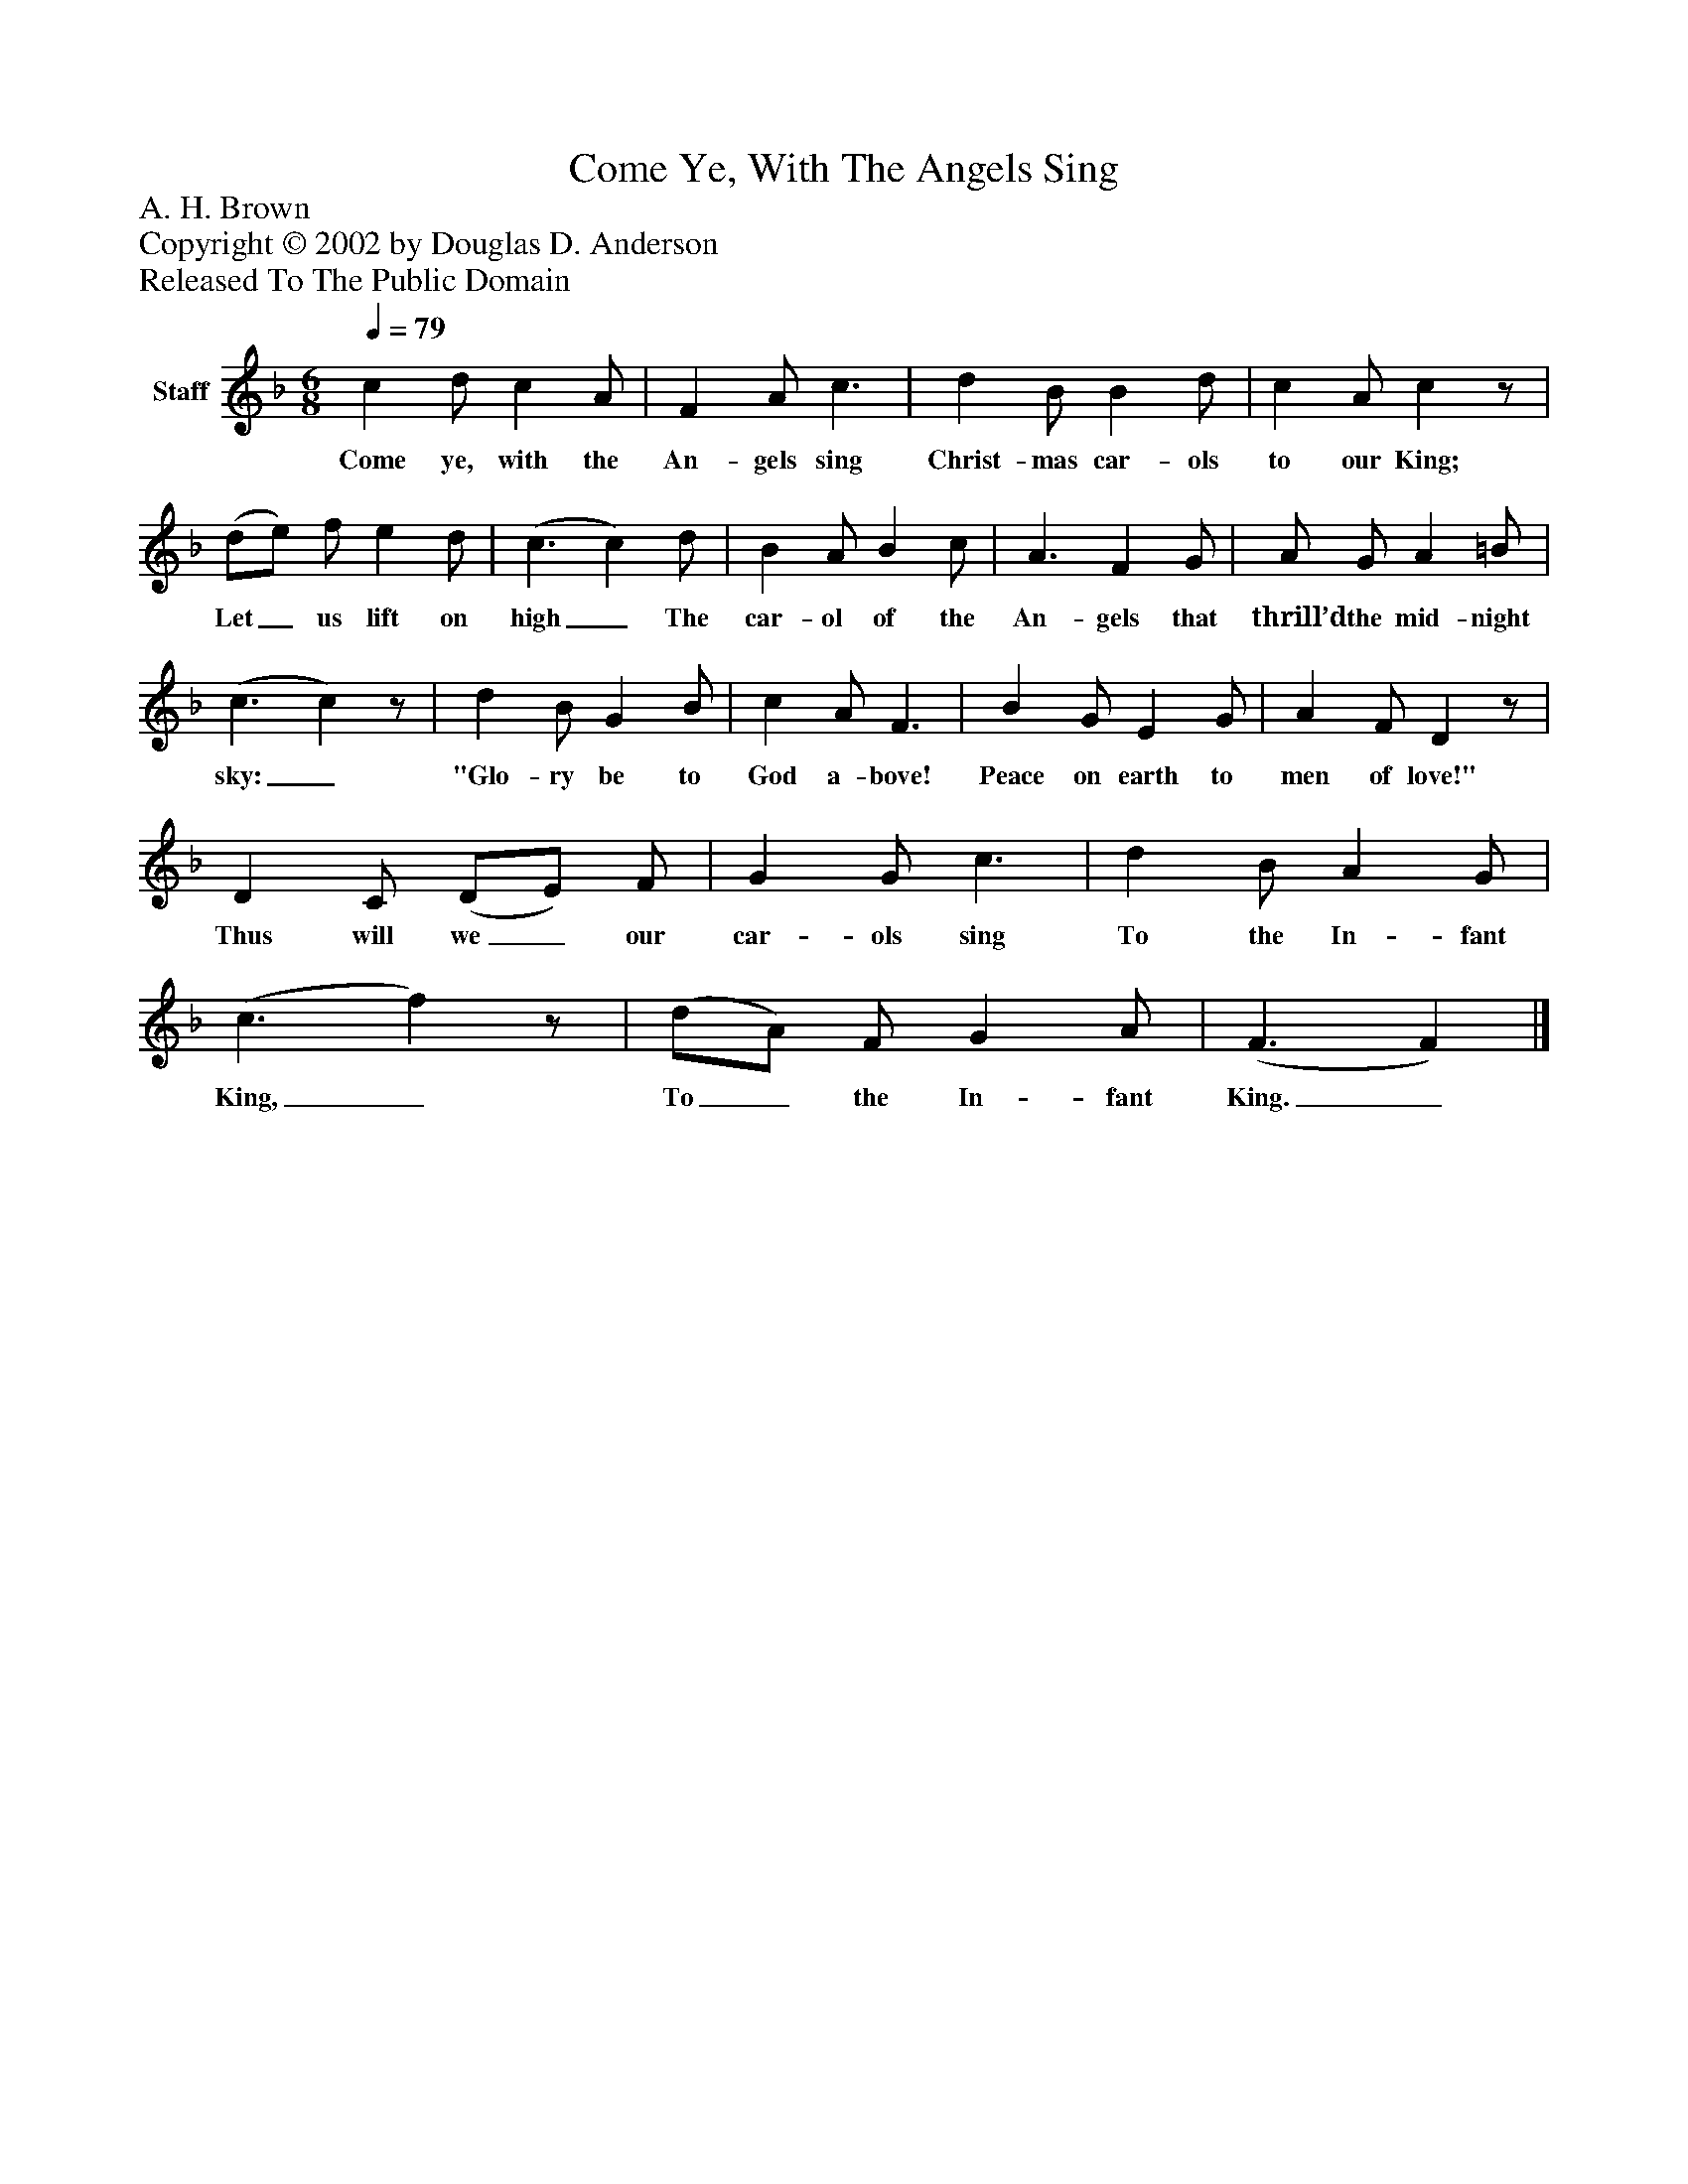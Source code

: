 %%abc-creator mxml2abc 1.4
%%abc-version 2.0
%%continueall true
%%titletrim true
%%titleformat A-1 T C1, Z-1, S-1
X: 0
T: Come Ye, With The Angels Sing
Z: A. H. Brown
Z: Copyright © 2002 by Douglas D. Anderson
Z: Released To The Public Domain
L: 1/4
M: 6/8
Q: 1/4=79
V: P1 name="Staff"
%%MIDI program 1 19
K: F
[V: P1]  c d/ c A/ | F A/ c3/ | d B/ B d/ | c A/ cz/ | (d/e/) f/ e d/ | (c3/ c) d/ | B A/ B c/ | A3/ F G/ | A/ G/ A =B/ | (c3/ c)z/ | d B/ G B/ | c A/ F3/ | B G/ E G/ | A F/ Dz/ | D C/ (D/E/) F/ | G G/ c3/ | d B/ A G/ | (c3/ f)z/ | (d/A/) F/ G A/ | (F3/ F)|]
w: Come ye, with the An- gels sing Christ- mas car- ols to our King; Let_ us lift on high_ The car- ol of the An- gels that thrill’d the mid- night sky:_ "Glo- ry be to God a- bove! Peace on earth to men of love!" Thus will we_ our car- ols sing To the In- fant King,_ To_ the In- fant King._

